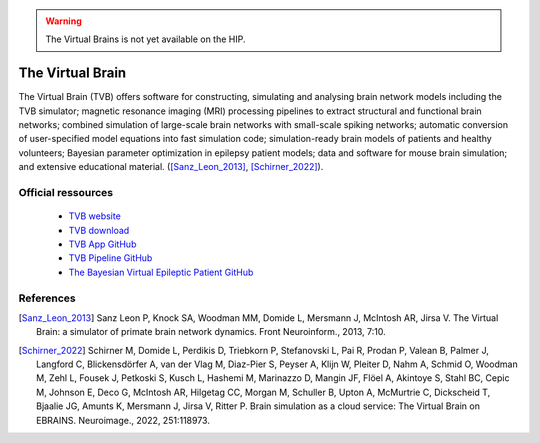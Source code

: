 .. warning::

    The Virtual Brains is not yet available on the HIP.
	
The Virtual Brain
******************

The Virtual Brain (TVB) offers software for constructing, simulating and analysing brain network models including the TVB simulator;
magnetic resonance imaging (MRI) processing pipelines to extract structural and functional brain networks;
combined simulation of large-scale brain networks with small-scale spiking networks;
automatic conversion of user-specified model equations into fast simulation code; simulation-ready brain models of patients and healthy volunteers;
Bayesian parameter optimization in epilepsy patient models; data and software for mouse brain simulation;
and extensive educational material. ([Sanz_Leon_2013]_, [Schirner_2022]_).

Official ressources
===================

	
	* `TVB website <https://www.thevirtualbrain.org/tvb/zwei>`_ 
	* `TVB download <https://www.thevirtualbrain.org/tvb/zwei/brainsimulator-software>`_ 
	* `TVB App GitHub <https://github.com/ins-amu/hip-tvb-app>`_
	* `TVB Pipeline GitHub <https://github.com/ins-amu/tvb-pipeline>`_
	* `The Bayesian Virtual Epileptic Patient GitHub <https://github.com/ins-amu/BVEP>`_
	

References
===========

.. [Sanz_Leon_2013] Sanz Leon P, Knock SA, Woodman MM, Domide L, Mersmann J, McIntosh AR, Jirsa V. The Virtual Brain: a simulator of primate brain network dynamics. Front Neuroinform., 2013, 7:10.

.. [Schirner_2022] Schirner M, Domide L, Perdikis D, Triebkorn P, Stefanovski L, Pai R, Prodan P, Valean B, Palmer J, Langford C, Blickensdörfer A, van der Vlag M, Diaz-Pier S, Peyser A, Klijn W, Pleiter D, Nahm A, Schmid O, Woodman M, Zehl L, Fousek J, Petkoski S, Kusch L, Hashemi M, Marinazzo D, Mangin JF, Flöel A, Akintoye S, Stahl BC, Cepic M, Johnson E, Deco G, McIntosh AR, Hilgetag CC, Morgan M, Schuller B, Upton A, McMurtrie C, Dickscheid T, Bjaalie JG, Amunts K, Mersmann J, Jirsa V, Ritter P. Brain simulation as a cloud service: The Virtual Brain on EBRAINS. Neuroimage., 2022, 251:118973.
